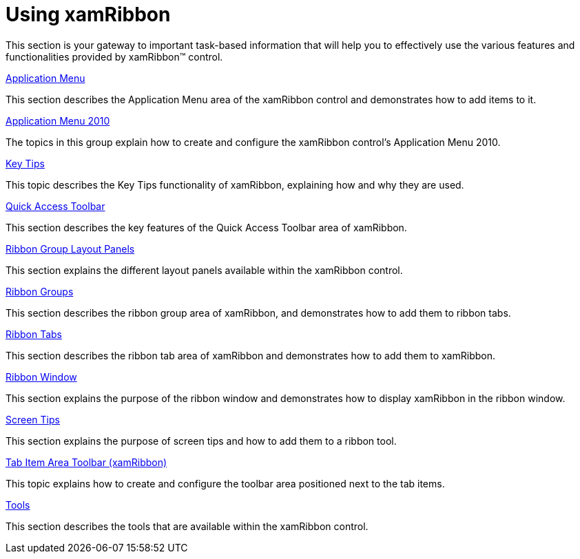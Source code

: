 ﻿////

|metadata|
{
    "name": "xamribbon-using-xamribbon",
    "controlName": ["xamRibbon"],
    "tags": [],
    "guid": "{D6F02478-8EAE-4728-88F4-1A34DF5DE21E}",  
    "buildFlags": [],
    "createdOn": "2012-01-30T19:39:54.2291989Z"
}
|metadata|
////

= Using xamRibbon

This section is your gateway to important task-based information that will help you to effectively use the various features and functionalities provided by xamRibbon™ control.

link:xamribbon-application-menu.html[Application Menu]

This section describes the Application Menu area of the xamRibbon control and demonstrates how to add items to it.

link:xamribbon-applicationmenu2010.html[Application Menu 2010]

The topics in this group explain how to create and configure the xamRibbon control’s Application Menu 2010.

link:xamribbon-key-tips.html[Key Tips]

This topic describes the Key Tips functionality of xamRibbon, explaining how and why they are used.

link:xamribbon-quick-access-toolbar.html[Quick Access Toolbar]

This section describes the key features of the Quick Access Toolbar area of xamRibbon.

link:xamribbon-ribbon-group-layout-panels.html[Ribbon Group Layout Panels]

This section explains the different layout panels available within the xamRibbon control.

link:xamribbon-ribbon-groups.html[Ribbon Groups]

This section describes the ribbon group area of xamRibbon, and demonstrates how to add them to ribbon tabs.

link:xamribbon-ribbon-tabs.html[Ribbon Tabs]

This section describes the ribbon tab area of xamRibbon and demonstrates how to add them to xamRibbon.

link:xamribbon-ribbon-window.html[Ribbon Window]

This section explains the purpose of the ribbon window and demonstrates how to display xamRibbon in the ribbon window.

link:xamribbon-screen-tips.html[Screen Tips]

This section explains the purpose of screen tips and how to add them to a ribbon tool.

link:xamribbon-tab-item-area-toolbar.html[Tab Item Area Toolbar (xamRibbon)]

This topic explains how to create and configure the toolbar area positioned next to the tab items.

link:xamribbon-tools.html[Tools]

This section describes the tools that are available within the xamRibbon control.